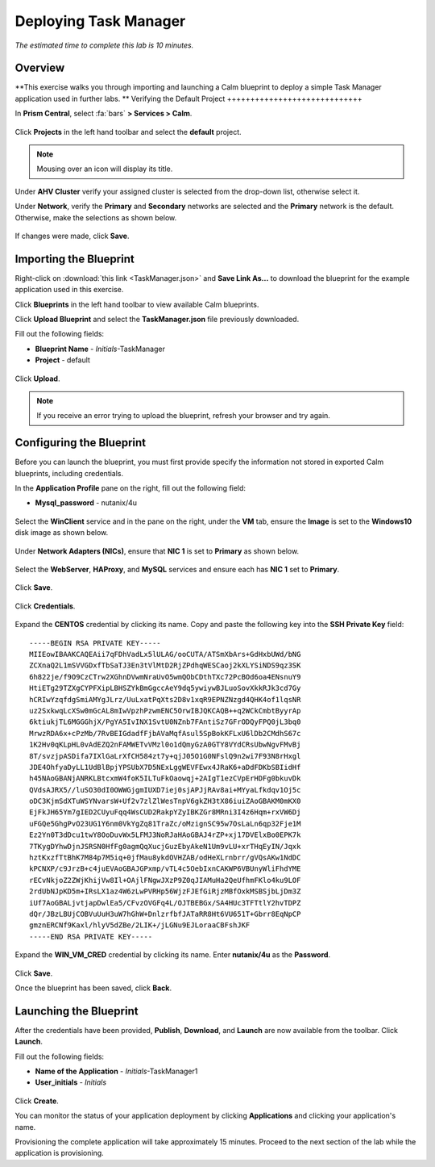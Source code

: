 .. _taskman:

----------------------
Deploying Task Manager
----------------------

*The estimated time to complete this lab is 10 minutes.*

Overview
++++++++

**This exercise walks you through importing and launching a Calm blueprint to deploy a simple Task Manager application used in further labs. **
Verifying the Default Project
+++++++++++++++++++++++++++++

In **Prism Central**, select :fa:`bars` **> Services > Calm**.

.. figure:: images/0.png

Click |projects| **Projects** in the left hand toolbar and select the **default** project.

.. note::

  Mousing over an icon will display its title.

Under **AHV Cluster** verify your assigned cluster is selected from the drop-down list, otherwise select it.

Under **Network**, verify the **Primary** and **Secondary** networks are selected and the **Primary** network is the default. Otherwise, make the selections as shown below.

.. figure:: images/2.png

If changes were made, click **Save**.

Importing the Blueprint
+++++++++++++++++++++++

Right-click on :download:`this link <TaskManager.json>` and **Save Link As...** to download the blueprint for the example application used in this exercise.

Click |blueprints| **Blueprints** in the left hand toolbar to view available Calm blueprints.

Click **Upload Blueprint** and select the **TaskManager.json** file previously downloaded.

Fill out the following fields:

- **Blueprint Name** - *Initials*-TaskManager
- **Project** - default

.. figure:: images/3.png

Click **Upload**.

.. note::

  If you receive an error trying to upload the blueprint, refresh your browser and try again.

Configuring the Blueprint
+++++++++++++++++++++++++

Before you can launch the blueprint, you must first provide specify the information not stored in exported Calm blueprints, including credentials.

In the **Application Profile** pane on the right, fill out the following field:

- **Mysql_password** - nutanix/4u

.. figure:: images/4.png

Select the **WinClient** service and in the pane on the right, under the **VM** tab, ensure the **Image** is set to the **Windows10** disk image as shown below.

.. figure:: images/4b.png

Under **Network Adapters (NICs)**, ensure that **NIC 1** is set to **Primary** as shown below.

.. figure:: images/4c.png

Select the **WebServer**, **HAProxy**, and **MySQL** services and ensure each has **NIC 1** set to **Primary**.

.. figure:: images/4d.png

Click **Save**.

.. figure:: images/5.png

Click **Credentials**.

.. figure:: images/6.png

Expand the **CENTOS** credential by clicking its name. Copy and paste the following key into the **SSH Private Key** field:

::

  -----BEGIN RSA PRIVATE KEY-----
  MIIEowIBAAKCAQEAii7qFDhVadLx5lULAG/ooCUTA/ATSmXbArs+GdHxbUWd/bNG
  ZCXnaQ2L1mSVVGDxfTbSaTJ3En3tVlMtD2RjZPdhqWESCaoj2kXLYSiNDS9qz3SK
  6h822je/f9O9CzCTrw2XGhnDVwmNraUvO5wmQObCDthTXc72PcBOd6oa4ENsnuY9
  HtiETg29TZXgCYPFXipLBHSZYkBmGgccAeY9dq5ywiywBJLuoSovXkkRJk3cd7Gy
  hCRIwYzqfdgSmiAMYgJLrz/UuLxatPqXts2D8v1xqR9EPNZNzgd4QHK4of1lqsNR
  uz2SxkwqLcXSw0mGcAL8mIwVpzhPzwmENC5OrwIBJQKCAQB++q2WCkCmbtByyrAp
  6ktiukjTL6MGGGhjX/PgYA5IvINX1SvtU0NZnb7FAntiSz7GFrODQyFPQ0jL3bq0
  MrwzRDA6x+cPzMb/7RvBEIGdadfFjbAVaMqfAsul5SpBokKFLxU6lDb2CMdhS67c
  1K2Hv0qKLpHL0vAdEZQ2nFAMWETvVMzl0o1dQmyGzA0GTY8VYdCRsUbwNgvFMvBj
  8T/svzjpASDifa7IXlGaLrXfCH584zt7y+qjJ05O1G0NFslQ9n2wi7F93N8rHxgl
  JDE4OhfyaDyLL1UdBlBpjYPSUbX7D5NExLggWEVFEwx4JRaK6+aDdFDKbSBIidHf
  h45NAoGBANjANRKLBtcxmW4foK5ILTuFkOaowqj+2AIgT1ezCVpErHDFg0bkuvDk
  QVdsAJRX5//luSO30dI0OWWGjgmIUXD7iej0sjAPJjRAv8ai+MYyaLfkdqv1Oj5c
  oDC3KjmSdXTuWSYNvarsW+Uf2v7zlZlWesTnpV6gkZH3tX86iuiZAoGBAKM0mKX0
  EjFkJH65Ym7gIED2CUyuFqq4WsCUD2RakpYZyIBKZGr8MRni3I4z6Hqm+rxVW6Dj
  uFGQe5GhgPvO23UG1Y6nm0VkYgZq81TraZc/oMzignSC95w7OsLaLn6qp32Fje1M
  Ez2Yn0T3dDcu1twY8OoDuvWx5LFMJ3NoRJaHAoGBAJ4rZP+xj17DVElxBo0EPK7k
  7TKygDYhwDjnJSRSN0HfFg0agmQqXucjGuzEbyAkeN1Um9vLU+xrTHqEyIN/Jqxk
  hztKxzfTtBhK7M84p7M5iq+0jfMau8ykdOVHZAB/odHeXLrnbrr/gVQsAKw1NdDC
  kPCNXP/c9JrzB+c4juEVAoGBAJGPxmp/vTL4c5OebIxnCAKWP6VBUnyWliFhdYME
  rECvNkjoZ2ZWjKhijVw8Il+OAjlFNgwJXzP9Z0qJIAMuHa2QeUfhmFKlo4ku9LOF
  2rdUbNJpKD5m+IRsLX1az4W6zLwPVRHp56WjzFJEfGiRjzMBfOxkMSBSjbLjDm3Z
  iUf7AoGBALjvtjapDwlEa5/CFvzOVGFq4L/OJTBEBGx/SA4HUc3TFTtlY2hvTDPZ
  dQr/JBzLBUjCOBVuUuH3uW7hGhW+DnlzrfbfJATaRR8Ht6VU651T+Gbrr8EqNpCP
  gmznERCNf9Kaxl/hlyV5dZBe/2LIK+/jLGNu9EJLoraaCBFshJKF
  -----END RSA PRIVATE KEY-----

Expand the **WIN_VM_CRED** credential by clicking its name. Enter **nutanix/4u** as the **Password**.

.. figure:: images/7.png

Click **Save**.

Once the blueprint has been saved, click **Back**.

.. figure:: images/8.png

Launching the Blueprint
+++++++++++++++++++++++

After the credentials have been provided, **Publish**, **Download**, and **Launch** are now available from the toolbar. Click **Launch**.

Fill out the following fields:

- **Name of the Application** - *Initials*-TaskManager1
- **User_initials** - *Initials*

.. figure:: images/9.png

Click **Create**.

You can monitor the status of your application deployment by clicking |applications| **Applications** and clicking your application's name.

Provisioning the complete application will take approximately 15 minutes. Proceed to the next section of the lab while the application is provisioning.

.. |projects| image:: images/projects.png
.. |blueprints| image:: images/blueprints.png
.. |applications| image:: images/applications.png
